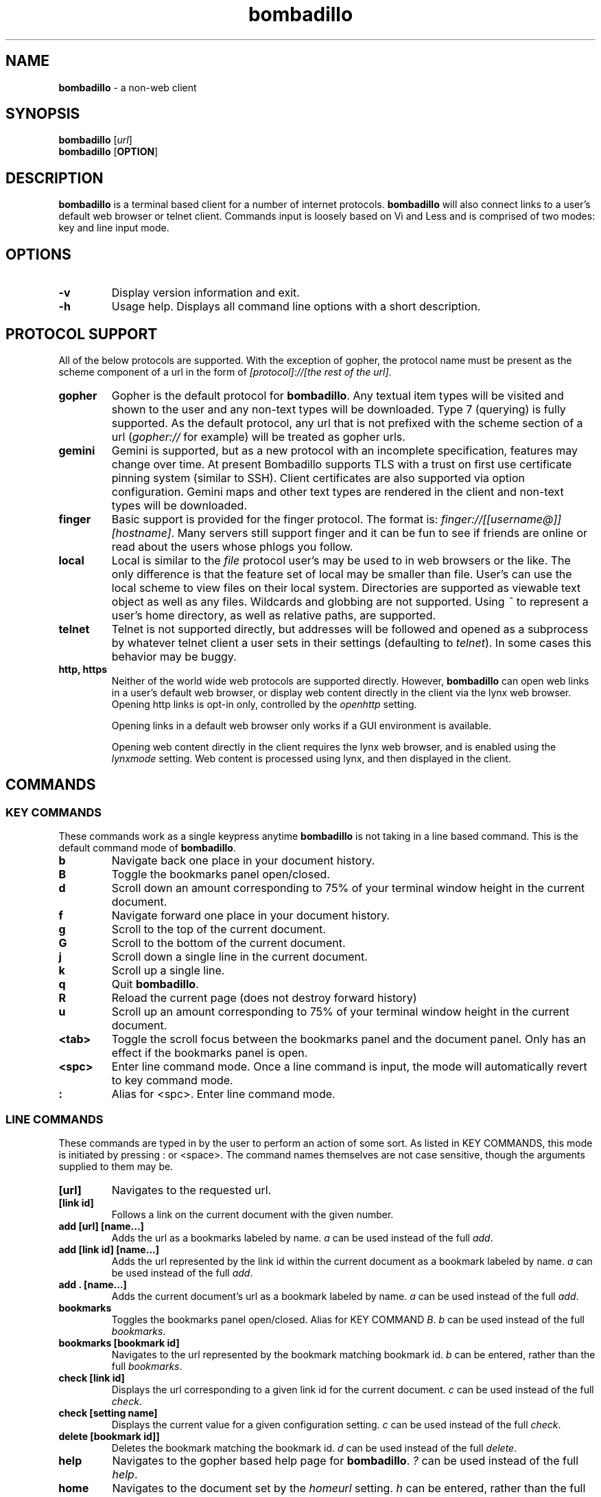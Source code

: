 .TH "bombadillo" 1 "27 OCT 2019" "" "General Operation Manual"
.SH NAME
\fBbombadillo \fP- a non-web client
.SH SYNOPSIS
.nf
.fam C
\fBbombadillo\fP [\fIurl\fP]
\fBbombadillo\fP [\fBOPTION\fP] 
.fam T
.fi
.SH DESCRIPTION
\fBbombadillo\fP is a terminal based client for a number of internet protocols. \fBbombadillo\fP will also connect links to a user's default web browser or telnet client. Commands input is loosely based on Vi and Less and is comprised of two modes: key and line input mode.
.SH OPTIONS
.TP
.B
\fB-v\fP
Display version information and exit.
.TP
.B
\fB-h\fP
Usage help. Displays all command line options with a short description.
.SH PROTOCOL SUPPORT
All of the below protocols are supported. With the exception of gopher, the protocol name must be present as the scheme component of a url in the form of \fI[protocol]://[the rest of the url]\fP.
.TP
.B
gopher
Gopher is the default protocol for \fBbombadillo\fP. Any textual item types will be visited and shown to the user and any non-text types will be downloaded. Type 7 (querying) is fully supported. As the default protocol, any url that is not prefixed with the scheme section of a url (\fIgopher://\fP for example) will be treated as gopher urls.
.TP
.B
gemini
Gemini is supported, but as a new protocol with an incomplete specification, features may change over time. At present Bombadillo supports TLS with a trust on first use certificate pinning system (similar to SSH). Client certificates are also supported via option configuration. Gemini maps and other text types are rendered in the client and non-text types will be downloaded.
.TP
.B
finger
Basic support is provided for the finger protocol. The format is: \fIfinger://[[username@]][hostname]\fP. Many servers still support finger and it can be fun to see if friends are online or read about the users whose phlogs you follow.
.TP
.B
local
Local is similar to the \fIfile\fP protocol user's may be used to in web browsers or the like. The only difference is that the feature set of local may be smaller than file. User's can use the local scheme to view files on their local system. Directories are supported as viewable text object as well as any files. Wildcards and globbing are not supported. Using \fI~\fP to represent a user's home directory, as well as relative paths, are supported.
.TP
.B
telnet
Telnet is not supported directly, but addresses will be followed and opened as a subprocess by whatever telnet client a user sets in their settings (defaulting to \fItelnet\fP). In some cases this behavior may be buggy.
.TP
.B
http, https
Neither of the world wide web protocols are supported directly. However, \fBbombadillo\fP can open web links in a user's default web browser, or display web content directly in the client via the lynx web browser. Opening http links is opt-in only, controlled by the \fIopenhttp\fP setting.
.IP
Opening links in a default web browser only works if a GUI environment is available.
.IP
Opening web content directly in the client requires the lynx web browser, and is enabled using the \fIlynxmode\fP setting. Web content is processed using lynx, and then displayed in the client.
.SH COMMANDS
.SS  KEY COMMANDS
These commands work as a single keypress anytime \fBbombadillo\fP is not taking in a line based command. This is the default command mode of \fBbombadillo\fP.
.TP
.B
b
Navigate back one place in your document history.
.TP
.B
B
Toggle the bookmarks panel open/closed.
.TP
.B
d
Scroll down an amount corresponding to 75% of your terminal window height in the current document.
.TP
.B
f
Navigate forward one place in your document history.
.TP
.B
g
Scroll to the top of the current document.
.TP
.B
G
Scroll to the bottom of the current document.
.TP
.B
j
Scroll down a single line in the current document.
.TP
.B
k
Scroll up a single line.
.TP
.B
q
Quit \fBbombadillo\fP.
.TP
.B
R
Reload the current page (does not destroy forward history)
.TP
.B
u
Scroll up an amount corresponding to 75% of your terminal window height in the current document.
.TP
.B
<tab>
Toggle the scroll focus between the bookmarks panel and the document panel. Only has an effect if the bookmarks panel is open.
.TP
.B
<spc>
Enter line command mode. Once a line command is input, the mode will automatically revert to key command mode.
.TP
.B
:
Alias for <spc>. Enter line command mode.
.SS  LINE COMMANDS
These commands are typed in by the user to perform an action of some sort. As listed in KEY COMMANDS, this mode is initiated by pressing : or <space>. The command names themselves are not case sensitive, though the arguments supplied to them may be.
.TP
.B
[url]
Navigates to the requested url.
.TP
.B
[link id]
Follows a link on the current document with the given number.
.TP
.B
add [url] [name\.\.\.]
Adds the url as a bookmarks labeled by name. \fIa\fP can be used instead of the full \fIadd\fP.
.TP
.B
add [link id] [name\.\.\.]
Adds the url represented by the link id within the current document as a bookmark labeled by name. \fIa\fP can be used instead of the full \fIadd\fP.
.TP
.B
add . [name\.\.\.]
Adds the current document's url as a bookmark labeled by name. \fIa\fP can be used instead of the full \fIadd\fP.
.TP
.B
bookmarks
Toggles the bookmarks panel open/closed. Alias for KEY COMMAND \fIB\fP. \fIb\fP can be used instead of the full \fIbookmarks\fP.
.TP
.B
bookmarks [bookmark id]
Navigates to the url represented by the bookmark matching bookmark id. \fIb\fP can be entered, rather than the full \fIbookmarks\fP.
.TP
.B
check [link id]
Displays the url corresponding to a given link id for the current document. \fIc\fP can be used instead of the full \fIcheck\fP.
.TP
.B
check [setting name]
Displays the current value for a given configuration setting. \fIc\fP can be used instead of the full \fIcheck\fP.
.TP
.B
delete [bookmark id]]
Deletes the bookmark matching the bookmark id. \fId\fP can be used instead of the full \fIdelete\fP.
.TP
.B
help
Navigates to the gopher based help page for \fBbombadillo\fP. \fI?\fP can be used instead of the full \fIhelp\fP.
.TP
.B
home
Navigates to the document set by the \fIhomeurl\fP setting. \fIh\fP can be entered, rather than the full \fIhome\fP.
.TP
.B
purge *
Deletes all pinned gemini server certificates. \fIp\fP can be used instead of the full \fIpurge\fP.
.TP
.B
purge [host name]
Deletes the pinned gemini server certificate for the given hostname. \fIp\fP can be used instead of the full \fIpurge\fP.
.TP
.B
quit
Quits \fBbombadillo\fP. Alias for KEY COMMAND \fIq\fP. \fIq\fP can be used instead of the full \fIquit\fP.
.TP
.B
reload
Requests the current document from the server again. This does not break forward history the way entering the url again would. \fIr\fP can be used instead of the full \fIreload\fP.
.TP
.B
search
Queries the user for search terms and submits a search to the search engine set by the \fIsearchengine\fP setting.
.TP
.B
search [keywords\.\.\.]
Submits a search to the search engine set by the \fIsearchengine\fP setting, with the query being the provided keyword(s).
.TP
.B
set [setting name]
Sets the value for a given configuration setting. \fIs\fP can be used instead of the full \fIset\fP.
.TP
.B
write .
Writes the current document to a file. The file is named by the last component of the url path. If the last component is blank or \fI/\fP a default name will be used. The file saves to the folder set by the \fIsavelocation\fP setting. \fIw\fP can be entered rather than the full \fIwrite\fP.
.TP
.B
write [url]
Writes data from a given url to a file. The file is named by the last component of the url path. If the last component is blank or \fI/\fP a default name will be used. The file saves to the folder set by the \fIsavelocation\fP setting. \fIw\fP can be entered rather than the full \fIwrite\fP.
.TP
.B
write [link id]]
Writes data from a given link id in the current document to a file. The file is named by the last component of the url path. If the last component is blank or \fI/\fP a default name will be used. The file saves to the folder set by the \fIsavelocation\fP setting. \fIw\fP can be entered rather than the full \fIwrite\fP.
.TP
.B
write . [filename\.\.\.]
Writes the current document to a file. The file is named by the filename argument should should not include a leading \fI/\fP. The file saves to the folder set by the \fIsavelocation\fP setting. \fIw\fP can be entered rather than the full \fIwrite\fP.
.TP
.B
write [url] [filename\.\.\.]
Writes data from a given url to a file. The file is named by the filename argument should should not include a leading \fI/\fP. The file saves to the folder set by the \fIsavelocation\fP setting. \fIw\fP can be entered rather than the full \fIwrite\fP.
.TP
.B
write [link id] [filename\.\.\.]
Writes data from a given link id in the current document to a file. The file is named by the filename argument should should not include a leading \fI/\fP. The file saves to the folder set by the \fIsavelocation\fP setting. \fIw\fP can be entered rather than the full \fIwrite\fP.
.SH FILES
\fBbombadillo\fP keeps a hidden configuration file in a user's home directory. The file is a simplified ini file titled \fI.bombadillo.ini\fP. It is generated when a user first loads \fBbombadillo\fP and is updated with bookmarks and settings as a user adds them. The file can be directly edited, but it is best to use the SET command to update settings whenever possible. To return to the state of a fresh install, simply remove the file and a new one will be generated with the \fBbombadillo\fP defaults. On some systems an administrator may set the configuration file location to somewhere other than a user's home folder. If you do not see the file where you expect it, contact your system administrator.
.SH SETTINGS
The following is a list of the settings that \fBbombadillo\fP recognizes, as well as a description of their valid values.
.TP
.B
homeurl
The url that \fBbombadillo\fP navigates to when the program loads or when the \fIhome\fP or \fIh\fP LINE COMMAND is issued. This should be a valid url. If a scheme/protocol is not included, gopher will be assumed.
.TP
.B
lynxmode
Will use lynx as a rendering engine for http/https requests if lynx is installed and \fIopenhttp\fP is set to \fItrue\fP. Valid values are \fItrue\fP and \fIfalse\fP.
.TP
.B
openhttp
Tells the client whether or not to try to follow web (http/https) links. If set to \fItrue\fP, \fBbombadillo\fP will try to open a user's default web browser to the link in question. Valid values are \fItrue\fP and \fIfalse\fP.

.TP
.B
savelocation
The path to the folder that \fBbombadillo\fP should write files to. This should be a valid filepath for the system and should end in a \fI/\fP.
.TP
.B
searchengine
The url to use for the LINE COMMANDs \fI?\fP and \fIsearch\fP. Should be a valid search path that terms may be appended to.
.TP
.B
telnetcommand
Tells the client what command to use to start a telnet session. Should be a valid command, including any flags. The address being navigated to will be added to the end of the command.
.TP
.B
terminalonly
Sets whether or not to try to open non-text files served via gemini in GUI programs or not. If set to \fItrue\fP \fBbombadillo\fP will only attempt to use terminal programs to open files. If set to \fIfalse\fP \fBbombadillo\fP may choose from the appropriate programs installed on the system, including graphical ones.
.TP
.B
theme
Can toggle between visual modes. Valid values are \fInormal\fP and \fIinverse\fP. When set to inverse, the terminal color mode is inverted.
.TP
.B
tlscertificate
A path to a tls certificate file on a user's local filesystem. Defaults to NULL. Both \fItlscertificate\fP and \fItlskey\fP must be set for client certificates to work in gemini.
.TP
.B
tlskey
A path to a tls key that pairs with the tlscertificate setting, on a user's local filesystem. Defaults to NULL. Both \fItlskey\fP and \fItlscertificate\fP must be set for client certificates to work in gemini.
.SH BUGS
There are very likely bugs. Many known bugs can be found in the issues section of \fBbombadillo\fP's software repository (see \fIlinks\fP).
.SH LINKS
\fBbombadillo\fP maintains a presence in the following locations:
.TP
.B
Code Repository
https://tildegit.org/sloum/bombadillo
.TP
.B
Web Homepage
http://bombadillo.colorfield.space
.TP
.B
Gopher Homepage
gopher://bombadillo.colorfield.space
.SH AUTHORS
\fBbombadillo\fP was primarily developed by sloum, with kind and patient assistance from ~asdf and jboverf.
